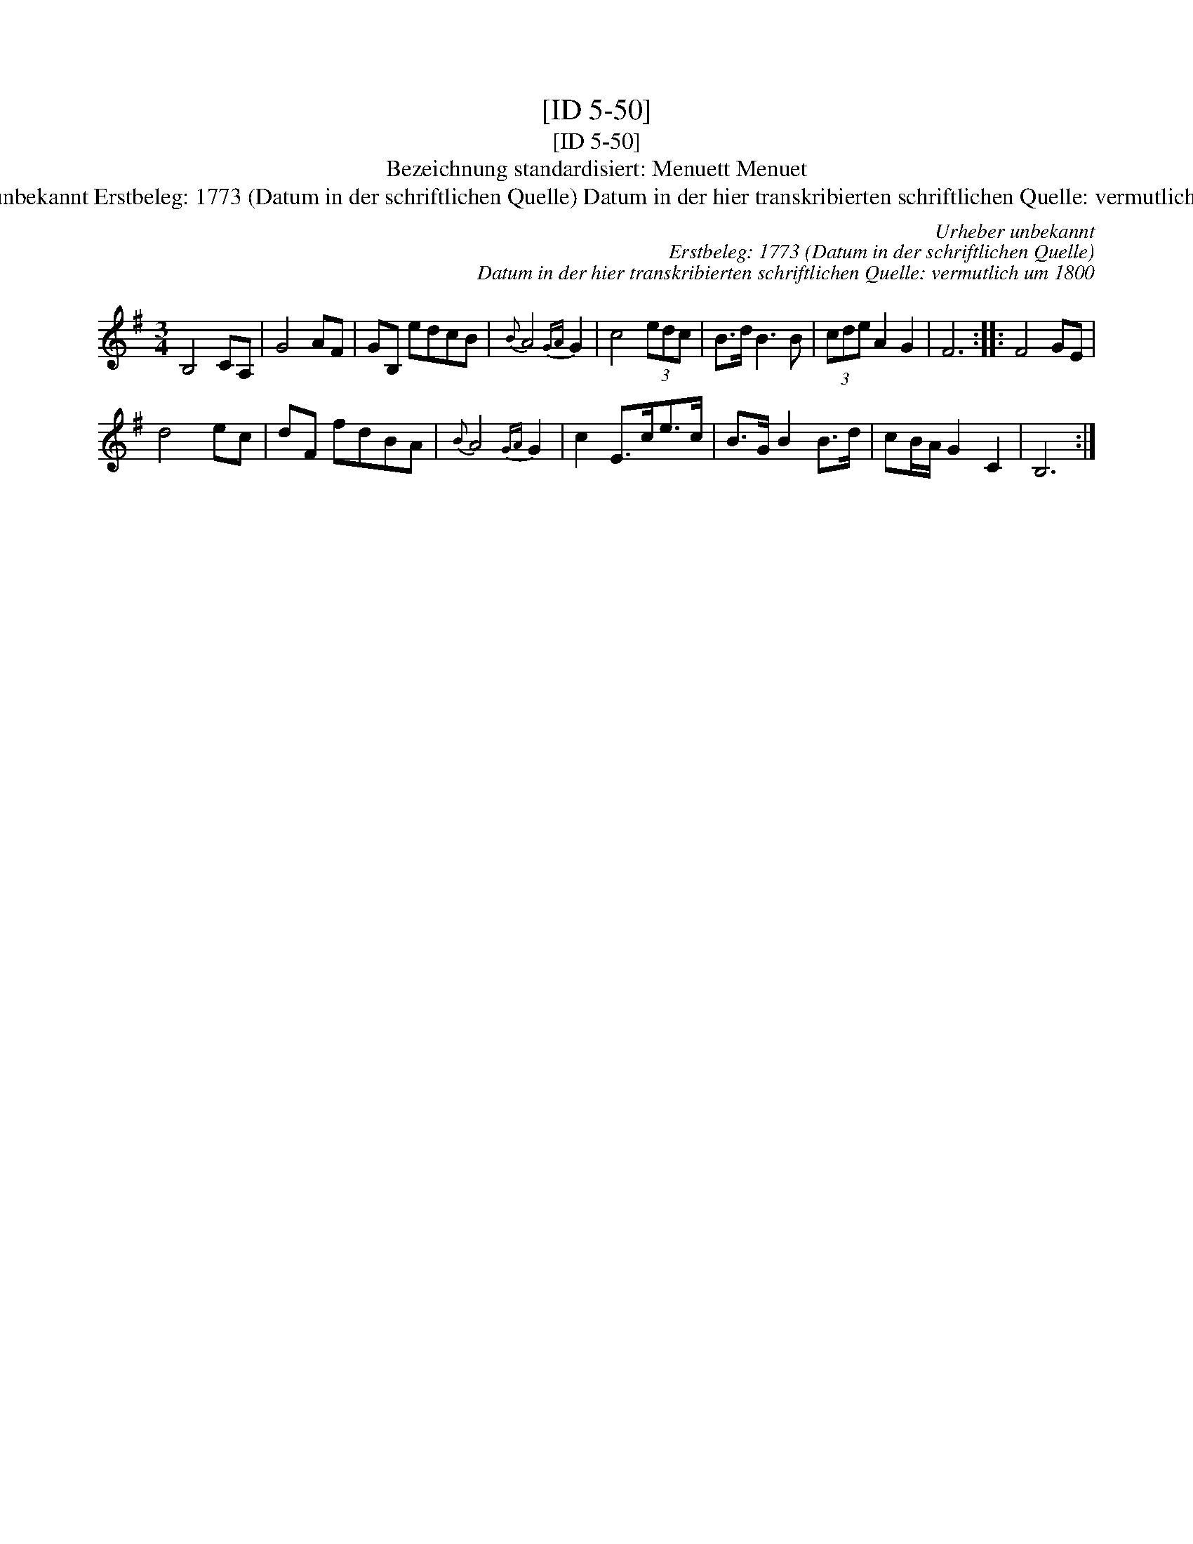 X:1
T:[ID 5-50]
T:[ID 5-50]
T:Bezeichnung standardisiert: Menuett Menuet
T:Urheber unbekannt Erstbeleg: 1773 (Datum in der schriftlichen Quelle) Datum in der hier transkribierten schriftlichen Quelle: vermutlich um 1800
C:Urheber unbekannt
C:Erstbeleg: 1773 (Datum in der schriftlichen Quelle)
C:Datum in der hier transkribierten schriftlichen Quelle: vermutlich um 1800
L:1/8
M:3/4
K:G
V:1 treble 
V:1
 B,4 CA, | G4 AF | GB, edcB |{B} A4{GA} G2 | c4 (3edc | B>d B3 B | (3cde A2 G2 | F6 :: F4 GE | %9
 d4 ec | dF fdBA |{B} A4{GA} G2 | c2 E>ce>c | B>G B2 B>d | cB/A/ G2 C2 | B,6 :| %16

